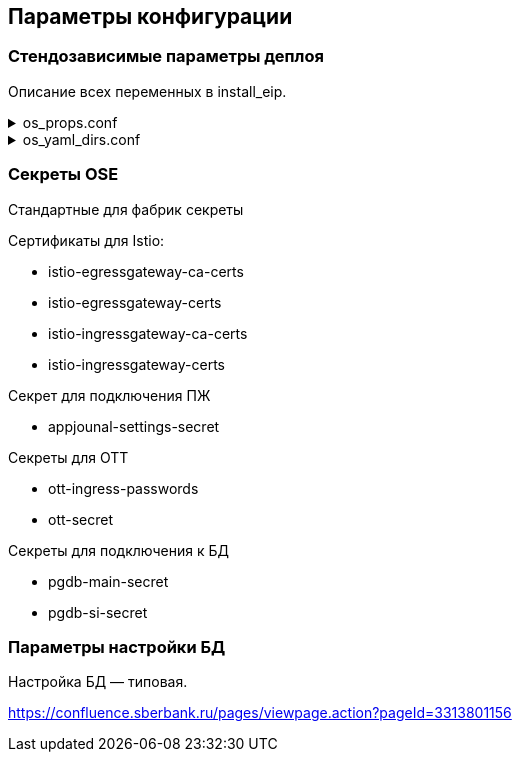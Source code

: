 ==	Параметры конфигурации

=== Стендозависимые параметры деплоя

Описание всех переменных в install_eip.

.os_props.conf
[%collapsible]
====
[source,properties]
----
# OPENSHIFT CONFIGS

# ссылка на registry
registryUrl=registry.sigma.sbrf.ru/pprb
# ссылка на проект в registry
registryProject=ci00908578/ci02792425_sbbol-partners
# имя CP Istio
ISTIO_CONTROL_PLANE=ci01994970-edevgen2-synapse-control-panel
# префикс Mesh аддреса
MESH_DISCOVERY_ADDRESS=istiod-basic
# ссылка на образ fluentbit
FLUENTBIT_IMAGE=registry.sigma.sbrf.ru/pprb/ci00641491/ci02469991_logger/fluent-bit:1.4.5
# ссылка на образ envoy
PROXY_IMAGE=registry.redhat.io/openshift-service-mesh/proxyv2-rhel8@sha256:51d82b560e467ec59a3b6625b04c31b86df5b4c10070a351d547cb6cf3f26591

#INGRESS

# адрес TLS-роута для геобалансировки
INGRESS_HOST_GEO_TLS=ingress-ci02281165-edevgen2-efs-kib-sbbol-dev-test6-geo-tls.ingress.apps.dev-gen2.sigma.sbrf.ru
# порт TLS-роута для геобалансировки
INGRESS_GEO_TLS_PORT=2111
# адрес OTT-роута для геобалансировки
INGRESS_HOST_GEO_OTT=ingress-ci02281165-edevgen2-efs-kib-sbbol-dev-test6-geo-ott.ingress.apps.dev-gen2.sigma.sbrf.ru
# порт OTT-роута для геобалансировки
INGRESS_GEO_OTT_PORT=2110
# адрес роута для HealhCheck через геобалансировщик (не закрыт SAN, доступ только к /actuator/health)
INGRESS_HOST_HEALTH_CHECK=ingress-ci02281165-edevgen2-efs-kib-sbbol-dev-test6-geo-tls-hc.apps.dev-gen2.sigma.sbrf.ru
# порт роута для HealhCheck через геобалансировщик (не закрыт SAN, доступ только к /actuator/health)
INGRESS_HEALTH_CHECK_PORT=5445
# адрес прямого TLS-роута
INGRESS_HOST_TLS=ingress-ci02281165-edevgen2-efs-kib-sbbol-dev-test6.ingress.apps.dev-gen2.sigma.sbrf.ru
# порт прямого TLS-роута
INGRESS_TLS_PORT=2101
# адрес прямого OTT-роута
INGRESS_HOST_OTT=ingress-ci02281165-edevgen2-efs-kib-sbbol-dev-test6-ott.ingress.apps.dev-gen2.sigma.sbrf.ru
# хост прямого OTT-роута
INGRESS_OTT_PORT=2100
# лимиты ингресса по CPU
INGRESS_LIMIT_CPU=1200m
# лимиты ингресса по памяти
INGRESS_LIMIT_MEMORY=700Mi
# запросы ингресса по CPU
INGRESS_REQUEST_CPU=1000m
# запросы ингресса по памяти
INGRESS_REQUEST_MEMORY=700Mi
# количество реплик ingress
INGRESS_REPLICAS_COUNT=1
# лимиты ephemeral storage для ингресса
INGRESS_PROXY_LIMIT_EPHEMERAL_STORAGE=2Gi
# запросы ephemeral storage для ингресса
INGRESS_PROXY_REQUEST_EPHEMERAL_STORAGE=2Gi
# лимиты ephemeral storage для сайдкара OTT на игрессе
INGRESS_OTT_LIMIT_EPHEMERAL_STORAGE=2Gi
# запросы ephemeral storage для сайдкара OTT на игрессе
INGRESS_OTT_REQUEST_EPHEMERAL_STORAGE=2Gi

#EGRESS

# OTT-порт на егрессе (для вызова внешних API, закрытых OTT)
EGRESS_OTT_PORT=8443
# HTTPS-порт на егрессе
EGRESS_HTTPS_PORT=5443
# лимиты егресса по CPU
EGRESS_LIMIT_CPU=800m
# лимиты егресса по памяти
EGRESS_LIMIT_MEMORY=700Mi
# запросы егресса по CPU
EGRESS_REQUEST_CPU=800m
# запросы егресса по памяти
EGRESS_REQUEST_MEMORY=700Mi
# количество реплик egress
EGRESS_REPLICAS_COUNT=1
# лимиты ephemeral storage для егресса
EGRESS_PROXY_LIMIT_EPHEMERAL_STORAGE=2Gi
# запросы ephemeral storage для егресса
EGRESS_PROXY_REQUEST_EPHEMERAL_STORAGE=2Gi
# лимиты ephemeral storage для сайдкара OTT на егрессе
EGRESS_OTT_LIMIT_EPHEMERAL_STORAGE=2Gi
# запросы ephemeral storage для сайдкара OTT на егрессе
EGRESS_OTT_REQUEST_EPHEMERAL_STORAGE=2Gi

#CERTS

# название файла (ключа в секрете) с цепочкой корневых сертификатов
CHAIN_PEM_TLS=ca-chain.cert.pem
# название файла (ключа в секрете) с приватным ключом
CERT_KEY_TLS=tls.key
# название файла (ключа в секрете) с сертификатом
CERT_TLS=tls.crt
# название файла (ключа в секрете) с цепочкой корневых сертификатов для геобалансировщика
CHAIN_PEM_GEO_TLS=ca-chain.cert.pem
# название файла (ключа в секрете) с приватным ключом для геобалансировщика
CERT_KEY_GEO_TLS=tls.key
# название файла (ключа в секрете) с сертификатом для геобалансировщика
CERT_GEO_TLS=tls.crt
# название файла (ключа в секрете) с цепочкой корневых сертификатов для доступа по OTT
CHAIN_PEM_OTT=ca-chain.cert.pem
# название файла (ключа в секрете) с приватным ключом для доступа по OTT
CERT_KEY_OTT=tls.key
# название файла (ключа в секрете) с сертификатом для доступа по OTT
CERT_OTT=tls.crt
# название файла (ключа в секрете) с цепочкой корневых сертификатов для доступа по OTT через геобалансировщик
CHAIN_PEM_GEO_OTT=ca-chain.cert.pem
# название файла (ключа в секрете) с приватным ключом для доступа по OTT через геобалансировщик
CERT_KEY_GEO_OTT=tls.key
# название файла (ключа в секрете) с сертификатом для доступа по OTT через геобалансировщик
CERT_GEO_OTT=tls.crt

# DATABASE

# Хост основной БД (MAIN)
DB_MAIN_HOST=tkled-pprb00137.vm.esrt.cloud.sbrf.ru
# Хост БД StandIn
DB_SI_HOST=tkled-pprb00137.vm.esrt.cloud.sbrf.ru
# Основной IP до БД (MAIN)
DB_MAIN_MASTER_IP=10.53.223.31
# Дополнительный IP до БД (MAIN)
DB_MAIN_SLAVE_IP=1.1.1.1
# Основной IP до БД StandIn
DB_SI_MASTER_IP=10.53.223.31
# Дополнительный IP до БД StandIn
DB_SI_SLAVE_IP=2.2.2.2
# Порт до основной БД (MAIN)
DB_MAIN_PORT=5433
# Порт до БД StandIn
DB_SI_PORT=5433
# Прокси порт до основной БД (MAIN)
DB_MAIN_PORT_PROXY=3001
# Прокси порт до БД StandIn
DB_SI_PORT_PROXY=3003
# Порт до слушителя основной БД (MAIN)
DB_MAIN_PORT_LESTENER=4001
# Порт до слушителя БД StandIn
DB_SI_PORT_LESTENER=4003
#  Количество реплик ДБ
replicasCount=1



# FLUENTBIT CONFIGS

# Хост FluentBit
FLUENT_BIT_HTTPS_HOST=ci00641491-idevgen-logger-ift.ingress.apps.dev-gen.ca.sbrf.ru
# Http порт FluentBit
FLUENT_BIT_HTTP_PORT=8183
# Https порт FluentBit
FLUENT_BIT_HTTPS_PORT=443
# Сервисный порт FluentBit
FLUENT_BIT_SERVICE_PORT=80
# Лимиты FluentBit по CPU
fluentBitLimitCPU=50m
# Лимиты FluentBit по памяти
fluentBitLimitMemory=32Mi
# Запросы FluentBit по CPU
fluentBitRequestCPU=10m
# Запросы FluentBit по памяти
fluentBitRequestMemory=16Mi
# Переменная среды FluentBit с названием стенда
fluentBitEnvStandId=dev
# Переменная среды FluentBit с названием кластера
fluentBitEnvCluster=dev-gen2.ca.sbrf.ru
# Переменная среды FluentBit с названием зоны
fluentBitEnvZoneId=default
# лимиты ephemeral storage для fluenbit
fluentBitLimitEphemeralStorage=2Gi
# запросы ephemeral storage для fluenbit
fluentBitRequestEphemeralStorage=2Gi
# Название секрета для Мониторинга
fluentBitCert=fluentBitCert


# APP JOURNAL CONFIGS

# Хост 1 для kafka прикладного журнала
APPJOURNAL_HOST_1=1STR-VAT-APP0668.delta.sbrf.ru
# Хост 2 для kafka прикладного журнала
APPJOURNAL_HOST_2=2STR-VAT-APP0668.delta.sbrf.ru
# Хост 3 для kafka прикладного журнала
APPJOURNAL_HOST_3=3STR-VAT-APP0668.delta.sbrf.ru
# Хост 4 для kafka прикладного журнала
APPJOURNAL_HOST_4=4STR-VAT-APP0668.delta.sbrf.ru
# Хост 5 для kafka прикладного журнала
APPJOURNAL_HOST_5=5STR-VAT-APP0668.delta.sbrf.ru
# Хост 6 для kafka прикладного журнала
APPJOURNAL_HOST_6=6STR-VAT-APP0668.delta.sbrf.ru
# IP 1 для kafka прикладного журнала
APPJOURNAL_IP_1=10.116.72.65
# IP 2 для kafka прикладного журнала
APPJOURNAL_IP_2=10.53.96.31
# IP 3 для kafka прикладного журнала
APPJOURNAL_IP_3=10.53.96.32
# IP 4 для kafka прикладного журнала
APPJOURNAL_IP_4=10.53.96.33
# IP 5 для kafka прикладного журнала
APPJOURNAL_IP_5=10.53.96.34
# IP 6 для kafka прикладного журнала
APPJOURNAL_IP_6=10.53.96.35
# Порт для kafka прикладного журнала
APPJOURNAL_PORT=9092
# Порт 1 для kafka прикладного журнала (порт для выхода через egress)
APPJOURNAL_PORT_LISTENER_1=4101
# Порт 2 для kafka прикладного журнала (порт для выхода через egress)
APPJOURNAL_PORT_LISTENER_2=4102
# Порт 3 для kafka прикладного журнала (порт для выхода через egress)
APPJOURNAL_PORT_LISTENER_3=4103
# Порт 4 для kafka прикладного журнала (порт для выхода через egress)
APPJOURNAL_PORT_LISTENER_4=4104
# Порт 5 для kafka прикладного журнала (порт для выхода через egress)
APPJOURNAL_PORT_LISTENER_5=4105
# Порт 6 для kafka прикладного журнала (порт для выхода через egress)
APPJOURNAL_PORT_LISTENER_6=4106
# Порт 1 для kafka прикладного журнала (внутренняя маршрутизация в istio)
APPJOURNAL_PORT_PROXY_1=3101
# Порт 2 для kafka прикладного журнала (внутренняя маршрутизация в istio)
APPJOURNAL_PORT_PROXY_2=3102
# Порт 3 для kafka прикладного журнала (внутренняя маршрутизация в istio)
APPJOURNAL_PORT_PROXY_3=3103
# Порт 4 для kafka прикладного журнала (внутренняя маршрутизация в istio)
APPJOURNAL_PORT_PROXY_4=3104
# Порт 5 для kafka прикладного журнала (внутренняя маршрутизация в istio)
APPJOURNAL_PORT_PROXY_5=3105
# Порт 6 для kafka прикладного журнала (внутренняя маршрутизация в istio)
APPJOURNAL_PORT_PROXY_6=3106

#OTT

# Ссылка на образ с контейнером OTT
OTT_REGISTRY_URL=registry.sigma.sbrf.ru/pprb/ci00641491/ci01125613_ott/ott-client-api-v2:4.0.4
# Имя модуля в OTT
OTT_ENTITY_PROFILE=pprb4-digital-partners
# основной хост OTT
OTT_SERVICE_HOST_1=10.53.99.178
# SI хост OTT
OTT_SERVICE_SI_HOST_1=10.53.99.178
# второй основной хост OTT
OTT_SERVICE_HOST_2=10.53.96.30
# второй SI хост OTT
OTT_SERVICE_SI_HOST_2=10.53.96.30
# порт сервиса OTT
OTT_SERVICE_PORT=8443
# ссылка на сервис OTT
OTT_SERVICE_URL=https://10.53.99.178:8443/ott-service/rest/token
# имя ключа в секрете ott-secret с доверенными сертификатами
OTT_TRUST_STORE_PATH=sigma_ott_trust


#AUDIT Параметры шифта

# Наименование модуля аудита
AUDIT_MODULE_ID=pprb4-digital-partners
# Нода по умолчанию для аудита
AUDIT_DEFAULT_NODE=localhost
# URL аудита для метамоделей
AUDIT_METAMODEL_URL=/v1/metamodel
# URL аудита для событий
AUDIT_EVENT_URL=/v1/event
# Хост аудита
AUDIT_URL=http://demo.sigma.audit-http-proxy.apps.dev-gen.sigma.sbrf.ru
# Хост аудита с ОТТ
AUDIT_OTT_HOST=demo.sigma.audit-http-proxy.apps.dev-gen.sigma.sbrf.ru
# Порт аудта с ОТТ
AUDIT_OTT_PORT=443
# Прокси порт для аудта
AUDIT_PORT_PROXY=80

# PARTNERS CONFIGS

#Наименование модуля
PARTNERS_MODULE_NAME=pprb4-digital-partners
# Количество реплик в deployment
PARTNERS_REPLICAS_COUNT=1
# Лимиты пода по cpu
PARTNERS_LIMIT_CPU=500m
# Лимиты пода по памяти
PARTNERS_LIMIT_MEMORY=500Mi
# Запросы пода по cpu
PARTNERS_REQUEST_CPU=500m
# Запросы пода по памяти
PARTNERS_REQUEST_MEMORY=500Mi
# Лимит эфимерного хранилища приложения
PARTNERS_LIMIT_EPHEMERAL_STORAGE=2Gi
# Запрос эфимерного хранилища приложения
PARTNERS_REQUEST_EPHEMERAL_STORAGE=2Gi
# имя секрета с подключением к основной БД
mainDataBaseSecretId=pgdb-main-secret
# имя секрета с подключением к БД SI
standinDataBaseSecretId=pgdb-si-secret
# имя секрета с параметрами подключения к kafka прикладного журнала
appJournalSettings=secret-appjournalstubsettings
# имя секрета с конфигурацией SSL для подключения к kafka прикладного журнала
kafkaSslSecret=kafka-ssl-secret
# 1 SAN
SUBJECT_ALT_NAME_1=http://sbbol-dev-sbbol-rental-property-ci02281165.apps.dev-gen2.sigma.sbrf.ru
# 2 SAN
SUBJECT_ALT_NAME_2=http://sbbol-dev-sbbol-mapi-realty-ci02281165.apps.dev-gen2.sigma.sbrf.ru
# 3 SAN
SUBJECT_ALT_NAME_3=http://sbbol-dev-sbbol-transport-ci02281165.apps.dev-gen2.sigma.sbrf.ru
# 4 SAN
SUBJECT_ALT_NAME_4=http://sbbol-dev-sbbol-transport-mobile-ci02281165.apps.dev-gen2.sigma.sbrf.ru
# 5 SAN
SUBJECT_ALT_NAME_5=http://osiris.sbrf.ru
# Урл базы к БД
DATASPACE_URL=http://svc-dataspace-core-partners:8080
# Влючение функционала stand-in
standinEnabled=false
# Запуск в режиме Debug
RUN_DEBUG=false
----
====

.os_yaml_dirs.conf
[%collapsible]
====
[source]
----
/dataspace/configs
/configs/ConfigMap
/configs/Deployment
/configs/DestinationRule
/configs/EnvoyFilter
/configs/Gateway
/configs/Route/https
/configs/Service
/configs/ServiceEntry
/configs/VirtualService
----
====

=== Секреты OSE

Стандартные для фабрик секреты

Сертификаты для Istio:

* istio-egressgateway-ca-certs
* istio-egressgateway-certs
* istio-ingressgateway-ca-certs
* istio-ingressgateway-certs

Секрет для подключения ПЖ

* appjounal-settings-secret

Секреты для OTT

* ott-ingress-passwords
* ott-secret

Секреты для подключения к БД

* pgdb-main-secret
* pgdb-si-secret

=== Параметры настройки БД

Настройка БД — типовая.

https://confluence.sberbank.ru/pages/viewpage.action?pageId=3313801156
